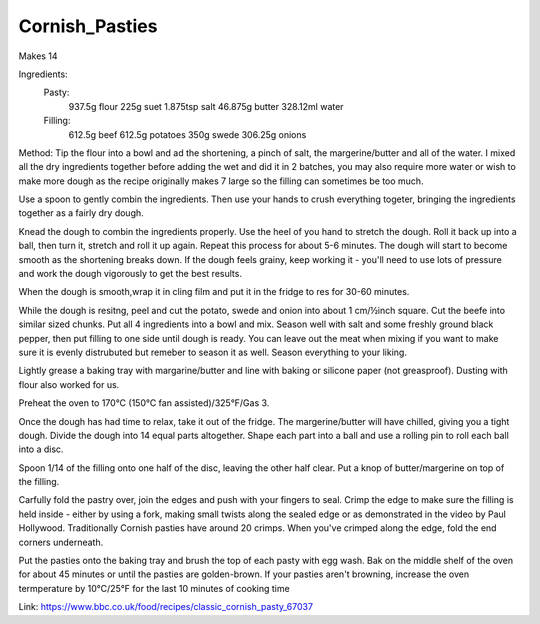 ---------------
Cornish_Pasties
---------------

Makes 14

Ingredients:
  Pasty:
    937.5g flour
    225g suet
    1.875tsp salt
    46.875g butter
    328.12ml water
  Filling:
    612.5g beef
    612.5g potatoes
    350g swede
    306.25g onions

Method:
Tip the flour into a bowl and ad the shortening, a pinch of salt, the margerine/butter and all of the water.
I mixed all the dry ingredients together before adding the wet and did it in 2 batches, you may also require more water or wish to make more dough as the recipe originally makes 7 large so the filling can sometimes be too much.

Use a spoon to gently combin the ingredients.
Then use your hands to crush everything togeter, bringing the ingredients together as a fairly dry dough.

Knead the dough to combin the ingredients properly.
Use the heel of you hand to stretch the dough.
Roll it back up into a ball, then turn it, stretch and roll it up again.
Repeat this process for about 5-6 minutes.
The dough will start to become smooth as the shortening breaks down.
If the dough feels grainy, keep working it - you'll need to use lots of pressure and work the dough vigorously to get the best results.

When the dough is smooth,wrap it in cling film and put it in the fridge to res for 30-60 minutes.

While the dough is resitng, peel and cut the potato, swede and onion into about 1 cm/½inch square.
Cut the beefe into similar sized chunks.
Put all 4 ingredients into a bowl and mix.
Season well with salt and some freshly ground black pepper, then put filling to one side until dough is ready.
You can leave out the meat when mixing if you want to make sure it is evenly distrubuted but remeber to season it as well.
Season everything to your liking.

Lightly grease a baking tray with margarine/butter and line with baking or silicone paper (not greasproof).
Dusting with flour also worked for us.

Preheat the oven to 170°C (150°C fan assisted)/325°F/Gas 3.

Once the dough has had time to relax, take it out of the fridge.
The margerine/butter will have chilled, giving you a tight dough.
Divide the dough into 14 equal parts altogether.
Shape each part into a ball and use a rolling pin to roll each ball into a disc.

Spoon 1/14 of the filling onto one half of the disc, leaving the other half clear.
Put a knop of butter/margerine on top of the filling.

Carfully fold the pastry over, join the edges and push with your fingers to seal.
Crimp the edge to make sure the filling is held inside - either by using a fork, making small twists along the sealed edge or as demonstrated in the video by Paul Hollywood.
Traditionally Cornish pasties have around 20 crimps.
When you've crimped along the edge, fold the end corners underneath.

Put the pasties onto the baking tray and brush the top of each pasty with egg wash.
Bak on the middle shelf of the oven for about 45 minutes or until the pasties are golden-brown.
If your pasties aren't browning, increase the oven termperature by 10°C/25°F for the last 10 minutes of cooking time

Link: https://www.bbc.co.uk/food/recipes/classic_cornish_pasty_67037
